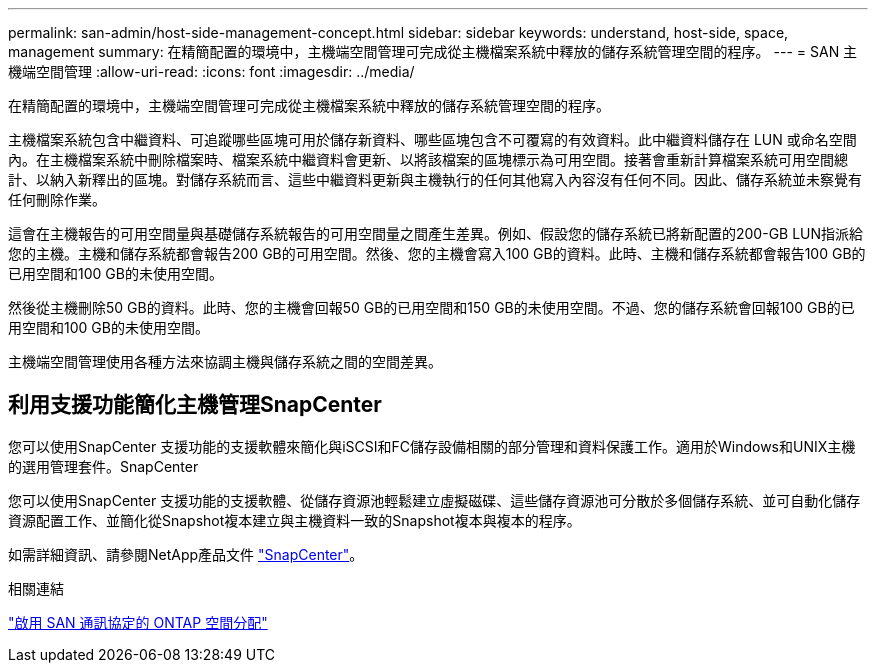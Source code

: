 ---
permalink: san-admin/host-side-management-concept.html 
sidebar: sidebar 
keywords: understand, host-side, space, management 
summary: 在精簡配置的環境中，主機端空間管理可完成從主機檔案系統中釋放的儲存系統管理空間的程序。 
---
= SAN 主機端空間管理
:allow-uri-read: 
:icons: font
:imagesdir: ../media/


[role="lead"]
在精簡配置的環境中，主機端空間管理可完成從主機檔案系統中釋放的儲存系統管理空間的程序。

主機檔案系統包含中繼資料、可追蹤哪些區塊可用於儲存新資料、哪些區塊包含不可覆寫的有效資料。此中繼資料儲存在 LUN 或命名空間內。在主機檔案系統中刪除檔案時、檔案系統中繼資料會更新、以將該檔案的區塊標示為可用空間。接著會重新計算檔案系統可用空間總計、以納入新釋出的區塊。對儲存系統而言、這些中繼資料更新與主機執行的任何其他寫入內容沒有任何不同。因此、儲存系統並未察覺有任何刪除作業。

這會在主機報告的可用空間量與基礎儲存系統報告的可用空間量之間產生差異。例如、假設您的儲存系統已將新配置的200-GB LUN指派給您的主機。主機和儲存系統都會報告200 GB的可用空間。然後、您的主機會寫入100 GB的資料。此時、主機和儲存系統都會報告100 GB的已用空間和100 GB的未使用空間。

然後從主機刪除50 GB的資料。此時、您的主機會回報50 GB的已用空間和150 GB的未使用空間。不過、您的儲存系統會回報100 GB的已用空間和100 GB的未使用空間。

主機端空間管理使用各種方法來協調主機與儲存系統之間的空間差異。



== 利用支援功能簡化主機管理SnapCenter

您可以使用SnapCenter 支援功能的支援軟體來簡化與iSCSI和FC儲存設備相關的部分管理和資料保護工作。適用於Windows和UNIX主機的選用管理套件。SnapCenter

您可以使用SnapCenter 支援功能的支援軟體、從儲存資源池輕鬆建立虛擬磁碟、這些儲存資源池可分散於多個儲存系統、並可自動化儲存資源配置工作、並簡化從Snapshot複本建立與主機資料一致的Snapshot複本與複本的程序。

如需詳細資訊、請參閱NetApp產品文件 https://docs.netapp.com/us-en/snapcenter/index.html["SnapCenter"]。

.相關連結
link:enable-space-allocation-scsi-thin-provisioned-luns-task.html["啟用 SAN 通訊協定的 ONTAP 空間分配"]
